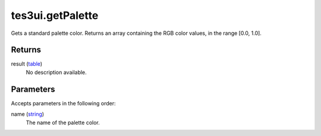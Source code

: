 tes3ui.getPalette
====================================================================================================

Gets a standard palette color. Returns an array containing the RGB color values, in the range [0.0, 1.0].

Returns
----------------------------------------------------------------------------------------------------

result (`table`_)
    No description available.

Parameters
----------------------------------------------------------------------------------------------------

Accepts parameters in the following order:

name (`string`_)
    The name of the palette color.

.. _`string`: ../../../lua/type/string.html
.. _`table`: ../../../lua/type/table.html
